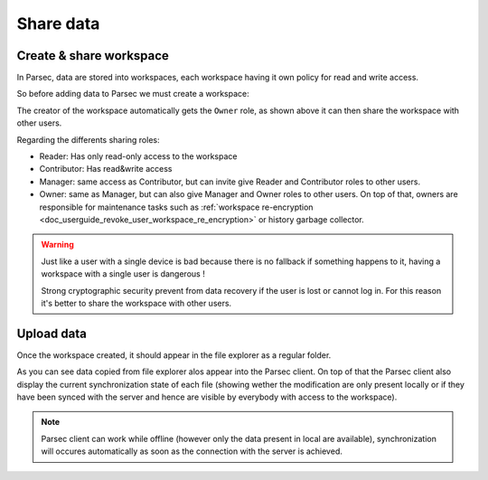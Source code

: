 .. _doc_userguide_share_data:

Share data
==========

Create & share workspace
------------------------

In Parsec, data are stored into workspaces, each workspace having it own policy
for read and write access.

So before adding data to Parsec we must create a workspace:

.. image:: share_workspace.gif
    :align: center
    :alt: Sharing workspace process

The creator of the workspace automatically gets the ``Owner`` role, as shown
above it can then share the workspace with other users.

Regarding the differents sharing roles:

- Reader: Has only read-only access to the workspace
- Contributor: Has read&write access
- Manager: same access as Contributor, but can invite give
  Reader and Contributor roles to other users.
- Owner: same as Manager, but can also give Manager and Owner roles to other users.
  On top of that, owners are responsible for maintenance tasks such as
  :ref:`workspace re-encryption <doc_userguide_revoke_user_workspace_re_encryption>` or
  history garbage collector.

.. warning::

    Just like a user with a single device is bad because there is no fallback if
    something happens to it, having a workspace with a single user is dangerous !

    Strong cryptographic security prevent from data recovery if the user is
    lost or cannot log in. For this reason it's better to share the workspace
    with other users.

Upload data
-----------

Once the workspace created, it should appear in the file explorer as a regular
folder.

.. image:: upload_files.gif
    :align: center
    :alt: Working with files in the workspace

As you can see data copied from file explorer alos appear into the Parsec
client. On top of that the Parsec client also display the current synchronization
state of each file (showing wether the modification are only present locally or
if they have been synced with the server and hence are visible by everybody with
access to the workspace).

.. note::

    Parsec client can work while offline (however only the data present in
    local are available), synchronization will occures automatically as soon as
    the connection with the server is achieved.
